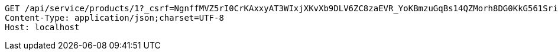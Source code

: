 [source,http,options="nowrap"]
----
GET /api/service/products/1?_csrf=NgnffMVZ5rI0CrKAxxyAT3WIxjXKvXb9DLV6ZC8zaEVR_YoKBmzuGqBs14QZMorh8DG0KkG561SriEbQaIIbUhsCUCM0mbI4 HTTP/1.1
Content-Type: application/json;charset=UTF-8
Host: localhost

----